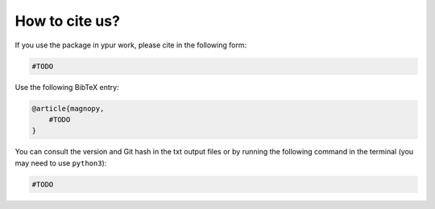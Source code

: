 .. _cite:

***************
How to cite us?
***************

If you use the package in ypur work, please cite in the following form:

.. code-block::

    #TODO

Use the following BibTeX entry:

.. code-block:: LaTeX

    @article{magnopy,
        #TODO
    }

You can consult the version and Git hash in the txt output files or by running
the following command in the terminal (you may need to use ``python3``):

.. code-block:: bash

    #TODO
